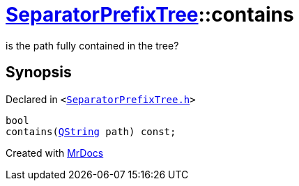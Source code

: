 [#SeparatorPrefixTree-contains]
= xref:SeparatorPrefixTree.adoc[SeparatorPrefixTree]::contains
:relfileprefix: ../
:mrdocs:


is the path fully contained in the tree?



== Synopsis

Declared in `&lt;https://github.com/PrismLauncher/PrismLauncher/blob/develop/launcher/SeparatorPrefixTree.h#L37[SeparatorPrefixTree&period;h]&gt;`

[source,cpp,subs="verbatim,replacements,macros,-callouts"]
----
bool
contains(xref:QString.adoc[QString] path) const;
----



[.small]#Created with https://www.mrdocs.com[MrDocs]#
